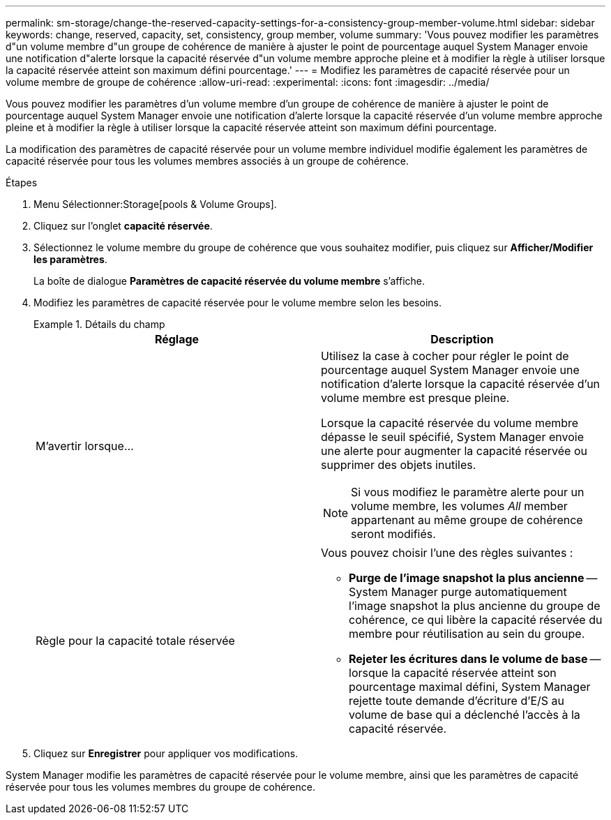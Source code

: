 ---
permalink: sm-storage/change-the-reserved-capacity-settings-for-a-consistency-group-member-volume.html 
sidebar: sidebar 
keywords: change, reserved, capacity, set, consistency, group member, volume 
summary: 'Vous pouvez modifier les paramètres d"un volume membre d"un groupe de cohérence de manière à ajuster le point de pourcentage auquel System Manager envoie une notification d"alerte lorsque la capacité réservée d"un volume membre approche pleine et à modifier la règle à utiliser lorsque la capacité réservée atteint son maximum défini pourcentage.' 
---
= Modifiez les paramètres de capacité réservée pour un volume membre de groupe de cohérence
:allow-uri-read: 
:experimental: 
:icons: font
:imagesdir: ../media/


[role="lead"]
Vous pouvez modifier les paramètres d'un volume membre d'un groupe de cohérence de manière à ajuster le point de pourcentage auquel System Manager envoie une notification d'alerte lorsque la capacité réservée d'un volume membre approche pleine et à modifier la règle à utiliser lorsque la capacité réservée atteint son maximum défini pourcentage.

La modification des paramètres de capacité réservée pour un volume membre individuel modifie également les paramètres de capacité réservée pour tous les volumes membres associés à un groupe de cohérence.

.Étapes
. Menu Sélectionner:Storage[pools & Volume Groups].
. Cliquez sur l'onglet *capacité réservée*.
. Sélectionnez le volume membre du groupe de cohérence que vous souhaitez modifier, puis cliquez sur *Afficher/Modifier les paramètres*.
+
La boîte de dialogue *Paramètres de capacité réservée du volume membre* s'affiche.

. Modifiez les paramètres de capacité réservée pour le volume membre selon les besoins.
+
.Détails du champ
====
[cols="2*"]
|===
| Réglage | Description 


 a| 
M'avertir lorsque...
 a| 
Utilisez la case à cocher pour régler le point de pourcentage auquel System Manager envoie une notification d'alerte lorsque la capacité réservée d'un volume membre est presque pleine.

Lorsque la capacité réservée du volume membre dépasse le seuil spécifié, System Manager envoie une alerte pour augmenter la capacité réservée ou supprimer des objets inutiles.


NOTE: Si vous modifiez le paramètre alerte pour un volume membre, les volumes _All_ member appartenant au même groupe de cohérence seront modifiés.



 a| 
Règle pour la capacité totale réservée
 a| 
Vous pouvez choisir l'une des règles suivantes :

** *Purge de l'image snapshot la plus ancienne* -- System Manager purge automatiquement l'image snapshot la plus ancienne du groupe de cohérence, ce qui libère la capacité réservée du membre pour réutilisation au sein du groupe.
** *Rejeter les écritures dans le volume de base* -- lorsque la capacité réservée atteint son pourcentage maximal défini, System Manager rejette toute demande d'écriture d'E/S au volume de base qui a déclenché l'accès à la capacité réservée.


|===
====
. Cliquez sur *Enregistrer* pour appliquer vos modifications.


System Manager modifie les paramètres de capacité réservée pour le volume membre, ainsi que les paramètres de capacité réservée pour tous les volumes membres du groupe de cohérence.
